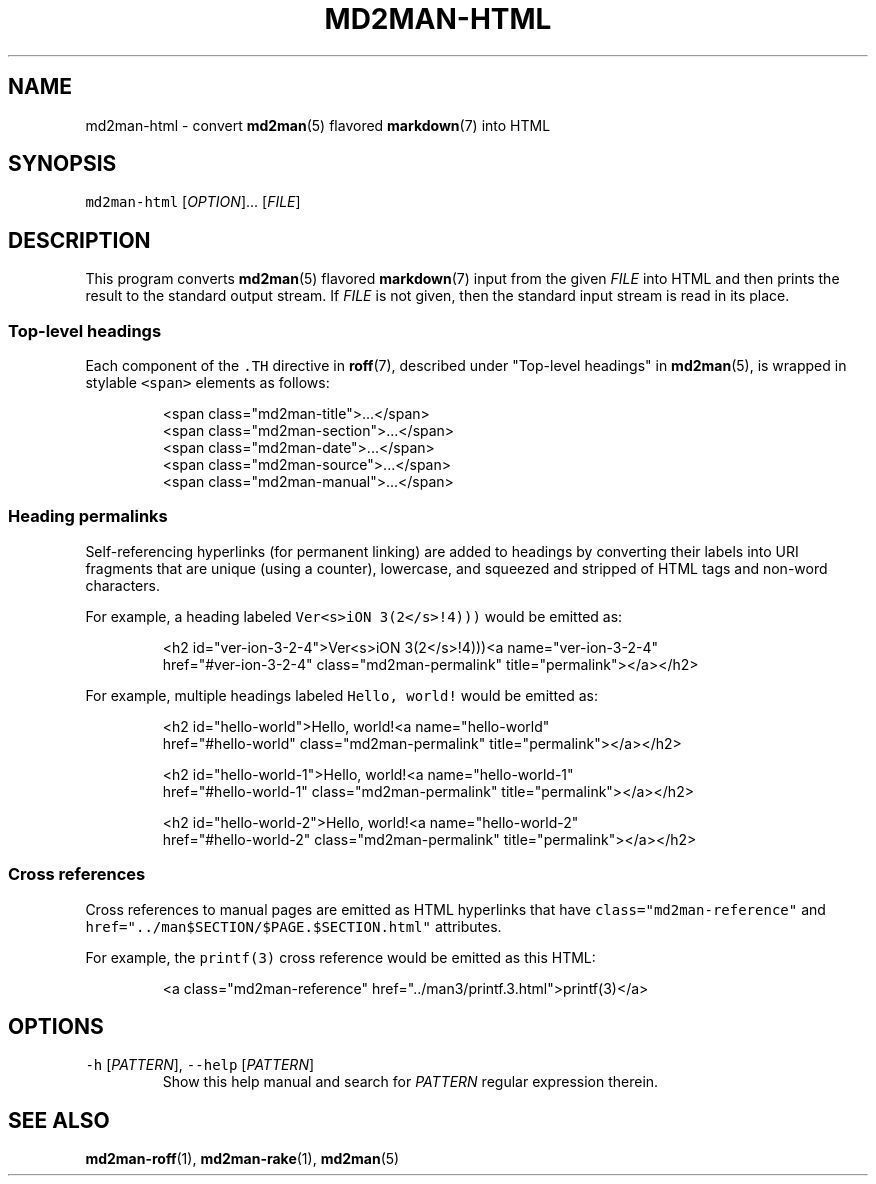 .TH MD2MAN\-HTML 1                   2016\-02\-21                            5.0.2
.SH NAME
.PP
md2man\-html \- convert 
.BR md2man (5) 
flavored 
.BR markdown (7) 
into HTML
.SH SYNOPSIS
.PP
\fB\fCmd2man\-html\fR [\fIOPTION\fP]... [\fIFILE\fP]
.SH DESCRIPTION
.PP
This program converts 
.BR md2man (5) 
flavored 
.BR markdown (7) 
input from the given
\fIFILE\fP into HTML and then prints the result to the standard output stream.
If \fIFILE\fP is not given, then the standard input stream is read in its place.
.SS Top\-level headings
.PP
Each component of the \fB\fC\&.TH\fR directive in 
.BR roff (7), 
described under "Top\-level
headings" in 
.BR md2man (5), 
is wrapped in stylable \fB\fC<span>\fR elements as follows:
.PP
.RS
.nf
<span class="md2man\-title">...</span>
<span class="md2man\-section">...</span>
<span class="md2man\-date">...</span>
<span class="md2man\-source">...</span>
<span class="md2man\-manual">...</span>
.fi
.RE
.SS Heading permalinks
.PP
Self\-referencing hyperlinks (for permanent linking) are added to headings by
converting their labels into URI fragments that are unique (using a counter),
lowercase, and squeezed and stripped of HTML tags and non\-word characters.
.PP
For example, a heading labeled \fB\fCVer<s>iON 3(2</s>!4)))\fR would be emitted as:
.PP
.RS
.nf
<h2 id="ver\-ion\-3\-2\-4">Ver<s>iON 3(2</s>!4)))<a name="ver\-ion\-3\-2\-4"
href="#ver\-ion\-3\-2\-4" class="md2man\-permalink" title="permalink"></a></h2>
.fi
.RE
.PP
For example, multiple headings labeled \fB\fCHello, world!\fR would be emitted as:
.PP
.RS
.nf
<h2 id="hello\-world">Hello, world!<a name="hello\-world"
href="#hello\-world" class="md2man\-permalink" title="permalink"></a></h2>

<h2 id="hello\-world\-1">Hello, world!<a name="hello\-world\-1"
href="#hello\-world\-1" class="md2man\-permalink" title="permalink"></a></h2>

<h2 id="hello\-world\-2">Hello, world!<a name="hello\-world\-2"
href="#hello\-world\-2" class="md2man\-permalink" title="permalink"></a></h2>
.fi
.RE
.SS Cross references
.PP
Cross references to manual pages are emitted as HTML hyperlinks that have
\fB\fCclass="md2man\-reference"\fR and \fB\fChref="../man$SECTION/$PAGE.$SECTION.html"\fR
attributes.
.PP
For example, the \fB\fCprintf(3)\fR cross reference would be emitted as this HTML:
.PP
.RS
.nf
<a class="md2man\-reference" href="../man3/printf.3.html">printf(3)</a>
.fi
.RE
.SH OPTIONS
.TP
\fB\fC\-h\fR [\fIPATTERN\fP], \fB\fC\-\-help\fR [\fIPATTERN\fP]
Show this help manual and search for \fIPATTERN\fP regular expression therein.
.SH SEE ALSO
.PP
.BR md2man-roff (1), 
.BR md2man-rake (1), 
.BR md2man (5)
